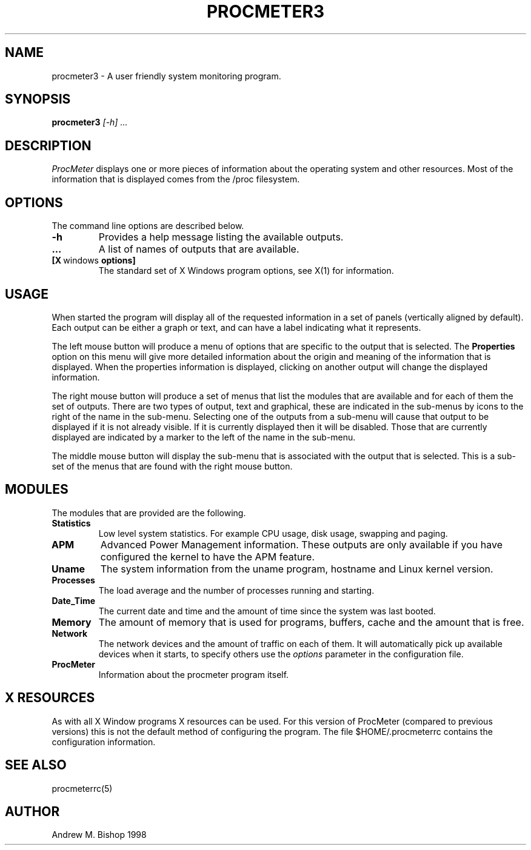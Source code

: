 .\" $Header: /home/amb/CVS/procmeter3/man/procmeter3.1,v 1.1 1998-09-19 15:19:31 amb Exp $
.\"
.\"  ProcMeter - A system monitoring program for Linux.
.\"
.\"  Manual page for procmeter program
.\"
.\"  Written by Andrew M. Bishop
.\"
.\"  This file Copyright 1998 Andrew M. Bishop
.\"  It may be distributed under the GNU Public License, version 2, or
.\"  any higher version.  See section COPYING of the GNU Public license
.\"  for conditions under which this file may be redistributed.
.\"
.TH PROCMETER3 1 "September 19, 1998"
.SH NAME
procmeter3 \- A user friendly system monitoring program.
.SH SYNOPSIS
.B procmeter3
.I [\-h]
.I ...
.SH DESCRIPTION
.I ProcMeter
displays one or more pieces of information about the operating system and other
resources.  Most of the information that is displayed comes from the /proc
filesystem.
.SH OPTIONS
The command line options are described below.
.TP
.BR \-h
Provides a help message listing the available outputs.
.TP
.BR ...
A list of names of outputs that are available.
.TP
.BR [X \ windows \ options]
The standard set of X Windows program options, see X(1) for information.
.SH USAGE
When started the program will display all of the requested information in a set
of panels (vertically aligned by default).  Each output can be either a graph or
text, and can have a label indicating what it represents.
.LP
The left mouse button will produce a menu of options that are specific to the
output that is selected.  The
.B Properties
option on this menu will give more detailed information about the origin and
meaning of the information that is displayed.  When the properties information
is displayed, clicking on another output will change the displayed information.
.LP
The right mouse button will produce a set of menus that list the modules that
are available and for each of them the set of outputs.  There are two types of
output, text and graphical, these are indicated in the sub-menus by icons to the
right of the name in the sub-menu.  Selecting one of the outputs from a sub-menu
will cause that output to be displayed if it is not already visible.  If it is
currently displayed then it will be disabled.  Those that are currently
displayed are indicated by a marker to the left of the name in the sub-menu.
.LP
The middle mouse button will display the sub-menu that is associated with the
output that is selected.  This is a sub-set of the menus that are found with the
right mouse button.
.SH MODULES
The modules that are provided are the following.
.TP
.BR Statistics
Low level system statistics.  For example CPU usage, disk usage, swapping and
paging.
.TP
.BR APM
Advanced Power Management information.  These outputs are only available if you
have configured the kernel to have the APM feature.
.TP
.BR Uname
The system information from the uname program, hostname and Linux kernel
version.
.TP
.BR Processes
The load average and the number of processes running and starting.
.TP
.BR Date_Time
The current date and time and the amount of time since the system was last
booted.
.TP
.BR Memory
The amount of memory that is used for programs, buffers, cache and the amount
that is free.
.TP
.BR Network
The network devices and the amount of traffic on each of them.  It will
automatically pick up available devices when it starts, to specify others use the
.I options
parameter in the configuration file.
.TP
.BR ProcMeter
Information about the procmeter program itself.
.SH X RESOURCES
As with all X Window programs X resources can be used.  For this version of
ProcMeter (compared to previous versions) this is not the default method of
configuring the program.  The file $HOME/.procmeterrc contains the configuration
information.
.SH SEE ALSO
procmeterrc(5)
.SH AUTHOR
Andrew M. Bishop 1998

